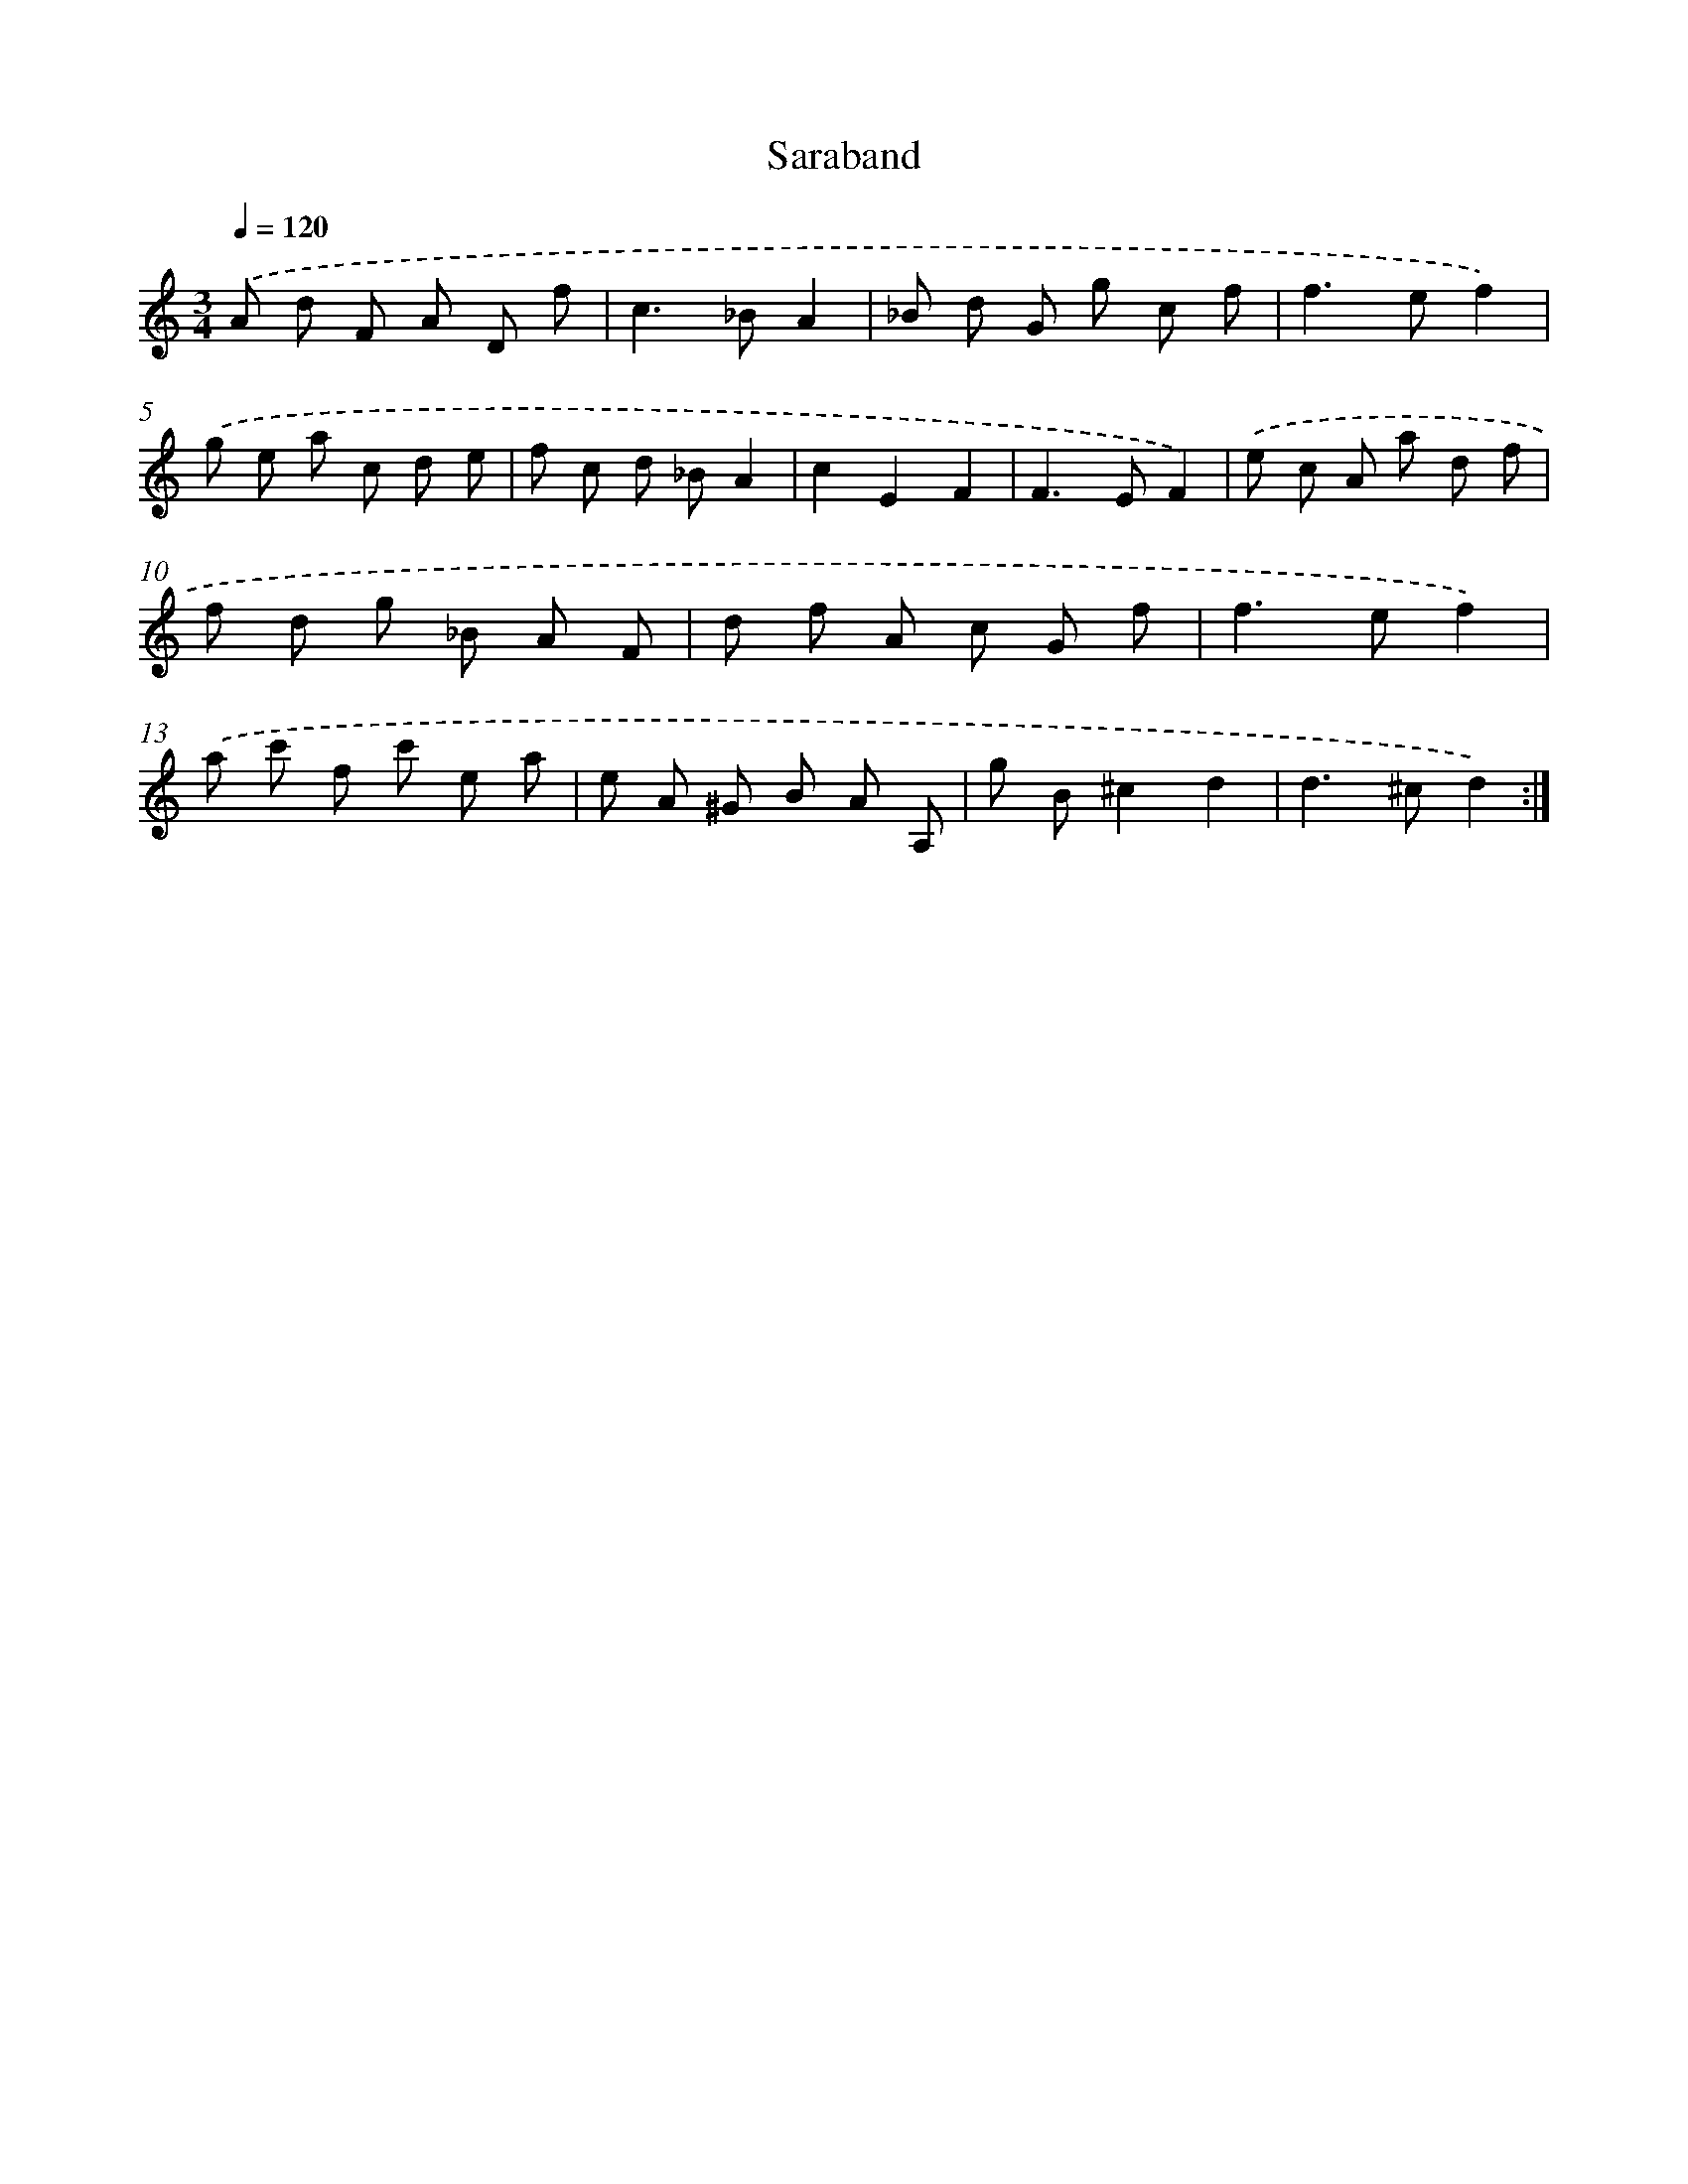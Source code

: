 X: 12023
T: Saraband
%%abc-version 2.0
%%abcx-abcm2ps-target-version 5.9.1 (29 Sep 2008)
%%abc-creator hum2abc beta
%%abcx-conversion-date 2018/11/01 14:37:20
%%humdrum-veritas 3619513938
%%humdrum-veritas-data 26213982
%%continueall 1
%%barnumbers 0
L: 1/8
M: 3/4
Q: 1/4=120
K: C clef=treble
.('A d F A D f |
c2>_B2A2 |
_B d G g c f |
f2>e2f2) |
.('g e a c d e |
f c d _BA2 |
c2E2F2 |
F2>E2F2) |
.('e c A a d f |
f d g _B A F |
d f A c G f |
f2>e2f2) |
.('a c' f c' e a |
e A ^G B A A, |
g B^c2d2 |
d2>^c2d2) :|]
